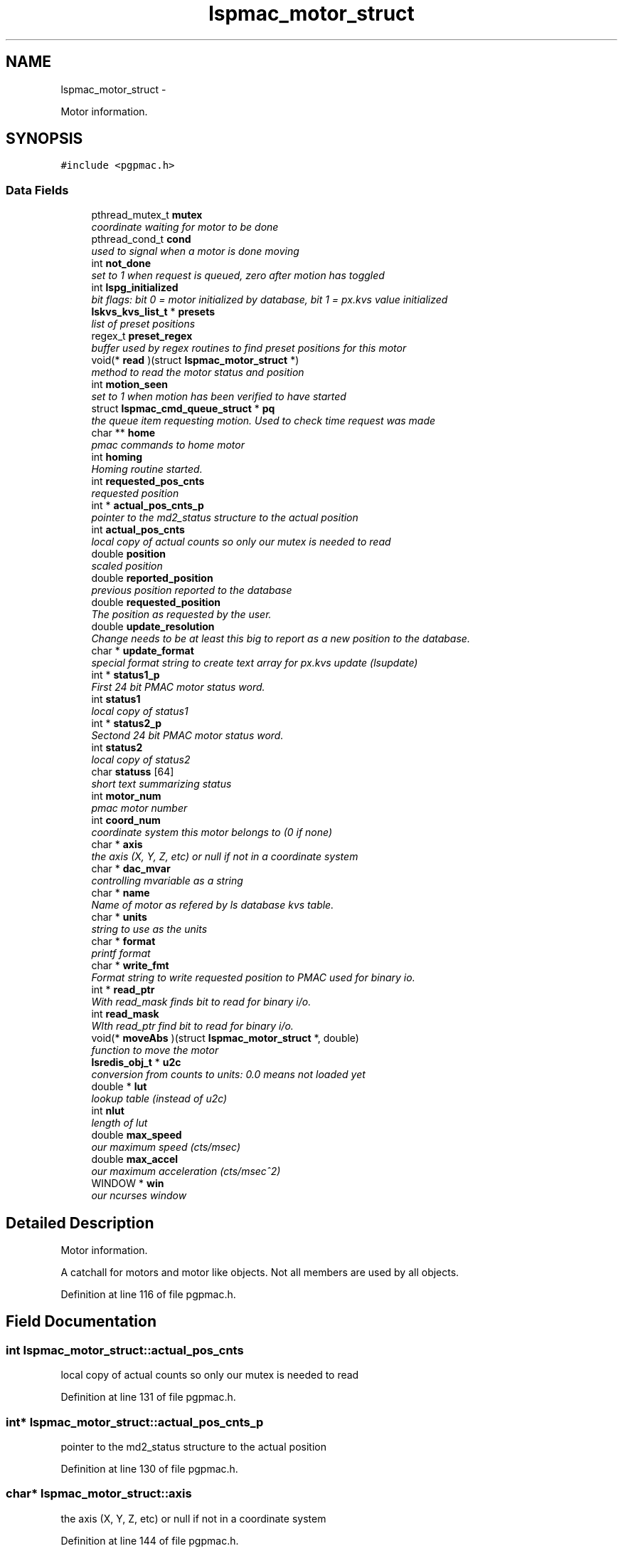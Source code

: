 .TH "lspmac_motor_struct" 3 "Fri Dec 14 2012" "LS-CAT PGPMAC" \" -*- nroff -*-
.ad l
.nh
.SH NAME
lspmac_motor_struct \- 
.PP
Motor information\&.  

.SH SYNOPSIS
.br
.PP
.PP
\fC#include <pgpmac\&.h>\fP
.SS "Data Fields"

.in +1c
.ti -1c
.RI "pthread_mutex_t \fBmutex\fP"
.br
.RI "\fIcoordinate waiting for motor to be done \fP"
.ti -1c
.RI "pthread_cond_t \fBcond\fP"
.br
.RI "\fIused to signal when a motor is done moving \fP"
.ti -1c
.RI "int \fBnot_done\fP"
.br
.RI "\fIset to 1 when request is queued, zero after motion has toggled \fP"
.ti -1c
.RI "int \fBlspg_initialized\fP"
.br
.RI "\fIbit flags: bit 0 = motor initialized by database, bit 1 = px\&.kvs value initialized \fP"
.ti -1c
.RI "\fBlskvs_kvs_list_t\fP * \fBpresets\fP"
.br
.RI "\fIlist of preset positions \fP"
.ti -1c
.RI "regex_t \fBpreset_regex\fP"
.br
.RI "\fIbuffer used by regex routines to find preset positions for this motor \fP"
.ti -1c
.RI "void(* \fBread\fP )(struct \fBlspmac_motor_struct\fP *)"
.br
.RI "\fImethod to read the motor status and position \fP"
.ti -1c
.RI "int \fBmotion_seen\fP"
.br
.RI "\fIset to 1 when motion has been verified to have started \fP"
.ti -1c
.RI "struct \fBlspmac_cmd_queue_struct\fP * \fBpq\fP"
.br
.RI "\fIthe queue item requesting motion\&. Used to check time request was made \fP"
.ti -1c
.RI "char ** \fBhome\fP"
.br
.RI "\fIpmac commands to home motor \fP"
.ti -1c
.RI "int \fBhoming\fP"
.br
.RI "\fIHoming routine started\&. \fP"
.ti -1c
.RI "int \fBrequested_pos_cnts\fP"
.br
.RI "\fIrequested position \fP"
.ti -1c
.RI "int * \fBactual_pos_cnts_p\fP"
.br
.RI "\fIpointer to the md2_status structure to the actual position \fP"
.ti -1c
.RI "int \fBactual_pos_cnts\fP"
.br
.RI "\fIlocal copy of actual counts so only our mutex is needed to read \fP"
.ti -1c
.RI "double \fBposition\fP"
.br
.RI "\fIscaled position \fP"
.ti -1c
.RI "double \fBreported_position\fP"
.br
.RI "\fIprevious position reported to the database \fP"
.ti -1c
.RI "double \fBrequested_position\fP"
.br
.RI "\fIThe position as requested by the user\&. \fP"
.ti -1c
.RI "double \fBupdate_resolution\fP"
.br
.RI "\fIChange needs to be at least this big to report as a new position to the database\&. \fP"
.ti -1c
.RI "char * \fBupdate_format\fP"
.br
.RI "\fIspecial format string to create text array for px\&.kvs update (lsupdate) \fP"
.ti -1c
.RI "int * \fBstatus1_p\fP"
.br
.RI "\fIFirst 24 bit PMAC motor status word\&. \fP"
.ti -1c
.RI "int \fBstatus1\fP"
.br
.RI "\fIlocal copy of status1 \fP"
.ti -1c
.RI "int * \fBstatus2_p\fP"
.br
.RI "\fISectond 24 bit PMAC motor status word\&. \fP"
.ti -1c
.RI "int \fBstatus2\fP"
.br
.RI "\fIlocal copy of status2 \fP"
.ti -1c
.RI "char \fBstatuss\fP [64]"
.br
.RI "\fIshort text summarizing status \fP"
.ti -1c
.RI "int \fBmotor_num\fP"
.br
.RI "\fIpmac motor number \fP"
.ti -1c
.RI "int \fBcoord_num\fP"
.br
.RI "\fIcoordinate system this motor belongs to (0 if none) \fP"
.ti -1c
.RI "char * \fBaxis\fP"
.br
.RI "\fIthe axis (X, Y, Z, etc) or null if not in a coordinate system \fP"
.ti -1c
.RI "char * \fBdac_mvar\fP"
.br
.RI "\fIcontrolling mvariable as a string \fP"
.ti -1c
.RI "char * \fBname\fP"
.br
.RI "\fIName of motor as refered by ls database kvs table\&. \fP"
.ti -1c
.RI "char * \fBunits\fP"
.br
.RI "\fIstring to use as the units \fP"
.ti -1c
.RI "char * \fBformat\fP"
.br
.RI "\fIprintf format \fP"
.ti -1c
.RI "char * \fBwrite_fmt\fP"
.br
.RI "\fIFormat string to write requested position to PMAC used for binary io\&. \fP"
.ti -1c
.RI "int * \fBread_ptr\fP"
.br
.RI "\fIWith read_mask finds bit to read for binary i/o\&. \fP"
.ti -1c
.RI "int \fBread_mask\fP"
.br
.RI "\fIWIth read_ptr find bit to read for binary i/o\&. \fP"
.ti -1c
.RI "void(* \fBmoveAbs\fP )(struct \fBlspmac_motor_struct\fP *, double)"
.br
.RI "\fIfunction to move the motor \fP"
.ti -1c
.RI "\fBlsredis_obj_t\fP * \fBu2c\fP"
.br
.RI "\fIconversion from counts to units: 0\&.0 means not loaded yet \fP"
.ti -1c
.RI "double * \fBlut\fP"
.br
.RI "\fIlookup table (instead of u2c) \fP"
.ti -1c
.RI "int \fBnlut\fP"
.br
.RI "\fIlength of lut \fP"
.ti -1c
.RI "double \fBmax_speed\fP"
.br
.RI "\fIour maximum speed (cts/msec) \fP"
.ti -1c
.RI "double \fBmax_accel\fP"
.br
.RI "\fIour maximum acceleration (cts/msec^2) \fP"
.ti -1c
.RI "WINDOW * \fBwin\fP"
.br
.RI "\fIour ncurses window \fP"
.in -1c
.SH "Detailed Description"
.PP 
Motor information\&. 

A catchall for motors and motor like objects\&. Not all members are used by all objects\&. 
.PP
Definition at line 116 of file pgpmac\&.h\&.
.SH "Field Documentation"
.PP 
.SS "int lspmac_motor_struct::actual_pos_cnts"

.PP
local copy of actual counts so only our mutex is needed to read 
.PP
Definition at line 131 of file pgpmac\&.h\&.
.SS "int* lspmac_motor_struct::actual_pos_cnts_p"

.PP
pointer to the md2_status structure to the actual position 
.PP
Definition at line 130 of file pgpmac\&.h\&.
.SS "char* lspmac_motor_struct::axis"

.PP
the axis (X, Y, Z, etc) or null if not in a coordinate system 
.PP
Definition at line 144 of file pgpmac\&.h\&.
.SS "pthread_cond_t lspmac_motor_struct::cond"

.PP
used to signal when a motor is done moving 
.PP
Definition at line 118 of file pgpmac\&.h\&.
.SS "int lspmac_motor_struct::coord_num"

.PP
coordinate system this motor belongs to (0 if none) 
.PP
Definition at line 143 of file pgpmac\&.h\&.
.SS "char* lspmac_motor_struct::dac_mvar"

.PP
controlling mvariable as a string 
.PP
Definition at line 145 of file pgpmac\&.h\&.
.SS "char* lspmac_motor_struct::format"

.PP
printf format 
.PP
Definition at line 148 of file pgpmac\&.h\&.
.SS "char** lspmac_motor_struct::home"

.PP
pmac commands to home motor 
.PP
Definition at line 127 of file pgpmac\&.h\&.
.SS "int lspmac_motor_struct::homing"

.PP
Homing routine started\&. 
.PP
Definition at line 128 of file pgpmac\&.h\&.
.SS "int lspmac_motor_struct::lspg_initialized"

.PP
bit flags: bit 0 = motor initialized by database, bit 1 = px\&.kvs value initialized 
.PP
Definition at line 120 of file pgpmac\&.h\&.
.SS "double* lspmac_motor_struct::lut"

.PP
lookup table (instead of u2c) 
.PP
Definition at line 154 of file pgpmac\&.h\&.
.SS "double lspmac_motor_struct::max_accel"

.PP
our maximum acceleration (cts/msec^2) 
.PP
Definition at line 157 of file pgpmac\&.h\&.
.SS "double lspmac_motor_struct::max_speed"

.PP
our maximum speed (cts/msec) 
.PP
Definition at line 156 of file pgpmac\&.h\&.
.SS "int lspmac_motor_struct::motion_seen"

.PP
set to 1 when motion has been verified to have started 
.PP
Definition at line 124 of file pgpmac\&.h\&.
.SS "int lspmac_motor_struct::motor_num"

.PP
pmac motor number 
.PP
Definition at line 142 of file pgpmac\&.h\&.
.SS "void(* lspmac_motor_struct::moveAbs)(struct \fBlspmac_motor_struct\fP *, double)"

.PP
function to move the motor 
.PP
Definition at line 152 of file pgpmac\&.h\&.
.SS "pthread_mutex_t lspmac_motor_struct::mutex"

.PP
coordinate waiting for motor to be done 
.PP
Definition at line 117 of file pgpmac\&.h\&.
.SS "char* lspmac_motor_struct::name"

.PP
Name of motor as refered by ls database kvs table\&. 
.PP
Definition at line 146 of file pgpmac\&.h\&.
.SS "int lspmac_motor_struct::nlut"

.PP
length of lut 
.PP
Definition at line 155 of file pgpmac\&.h\&.
.SS "int lspmac_motor_struct::not_done"

.PP
set to 1 when request is queued, zero after motion has toggled 
.PP
Definition at line 119 of file pgpmac\&.h\&.
.SS "double lspmac_motor_struct::position"

.PP
scaled position 
.PP
Definition at line 132 of file pgpmac\&.h\&.
.SS "struct \fBlspmac_cmd_queue_struct\fP* lspmac_motor_struct::pq"

.PP
the queue item requesting motion\&. Used to check time request was made 
.PP
Definition at line 125 of file pgpmac\&.h\&.
.SS "regex_t lspmac_motor_struct::preset_regex"

.PP
buffer used by regex routines to find preset positions for this motor 
.PP
Definition at line 122 of file pgpmac\&.h\&.
.SS "\fBlskvs_kvs_list_t\fP* lspmac_motor_struct::presets"

.PP
list of preset positions 
.PP
Definition at line 121 of file pgpmac\&.h\&.
.SS "void(* lspmac_motor_struct::read)(struct \fBlspmac_motor_struct\fP *)"

.PP
method to read the motor status and position 
.PP
Definition at line 123 of file pgpmac\&.h\&.
.SS "int lspmac_motor_struct::read_mask"

.PP
WIth read_ptr find bit to read for binary i/o\&. 
.PP
Definition at line 151 of file pgpmac\&.h\&.
.SS "int* lspmac_motor_struct::read_ptr"

.PP
With read_mask finds bit to read for binary i/o\&. 
.PP
Definition at line 150 of file pgpmac\&.h\&.
.SS "double lspmac_motor_struct::reported_position"

.PP
previous position reported to the database 
.PP
Definition at line 133 of file pgpmac\&.h\&.
.SS "int lspmac_motor_struct::requested_pos_cnts"

.PP
requested position 
.PP
Definition at line 129 of file pgpmac\&.h\&.
.SS "double lspmac_motor_struct::requested_position"

.PP
The position as requested by the user\&. 
.PP
Definition at line 134 of file pgpmac\&.h\&.
.SS "int lspmac_motor_struct::status1"

.PP
local copy of status1 
.PP
Definition at line 138 of file pgpmac\&.h\&.
.SS "int* lspmac_motor_struct::status1_p"

.PP
First 24 bit PMAC motor status word\&. 
.PP
Definition at line 137 of file pgpmac\&.h\&.
.SS "int lspmac_motor_struct::status2"

.PP
local copy of status2 
.PP
Definition at line 140 of file pgpmac\&.h\&.
.SS "int* lspmac_motor_struct::status2_p"

.PP
Sectond 24 bit PMAC motor status word\&. 
.PP
Definition at line 139 of file pgpmac\&.h\&.
.SS "char lspmac_motor_struct::statuss[64]"

.PP
short text summarizing status 
.PP
Definition at line 141 of file pgpmac\&.h\&.
.SS "\fBlsredis_obj_t\fP* lspmac_motor_struct::u2c"

.PP
conversion from counts to units: 0\&.0 means not loaded yet 
.PP
Definition at line 153 of file pgpmac\&.h\&.
.SS "char* lspmac_motor_struct::units"

.PP
string to use as the units 
.PP
Definition at line 147 of file pgpmac\&.h\&.
.SS "char* lspmac_motor_struct::update_format"

.PP
special format string to create text array for px\&.kvs update (lsupdate) 
.PP
Definition at line 136 of file pgpmac\&.h\&.
.SS "double lspmac_motor_struct::update_resolution"

.PP
Change needs to be at least this big to report as a new position to the database\&. 
.PP
Definition at line 135 of file pgpmac\&.h\&.
.SS "WINDOW* lspmac_motor_struct::win"

.PP
our ncurses window 
.PP
Definition at line 158 of file pgpmac\&.h\&.
.SS "char* lspmac_motor_struct::write_fmt"

.PP
Format string to write requested position to PMAC used for binary io\&. 
.PP
Definition at line 149 of file pgpmac\&.h\&.

.SH "Author"
.PP 
Generated automatically by Doxygen for LS-CAT PGPMAC from the source code\&.
